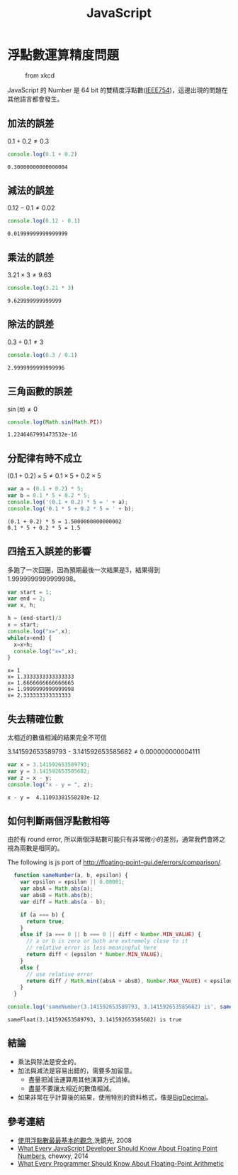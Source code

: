 #+TITLE: JavaScript
#+OPTIONS: tex:t 
#+HTML_LINK_UP: ./index.html

* 浮點數運算精度問題
#+CAPTION: from xkcd
[[https://imgs.xkcd.com/comics/e_to_the_pi_minus_pi.png]]

JavaScript 的 Number 是 64 bit 的雙精度浮點數([[https://zh.wikipedia.org/wiki/IEEE_754][IEEE754]])，這邊出現的問題在其他語言都會發生。

** 加法的誤差
$0.1+0.2 \neq 0.3$
#+BEGIN_SRC js :cmd "node" :results output :exports both
console.log(0.1 + 0.2)
#+END_SRC

#+RESULTS:
: 0.30000000000000004
** 減法的誤差
$0.12 - 0.1 \neq 0.02$
#+BEGIN_SRC js :cmd "node" :results output :exports both
console.log(0.12 - 0.1)
#+END_SRC

#+RESULTS:
: 0.01999999999999999
** 乘法的誤差
$3.21 \times 3 \neq 9.63$
#+BEGIN_SRC js :cmd "node" :results output :exports both
console.log(3.21 * 3)
#+END_SRC

#+RESULTS:
: 9.629999999999999
** 除法的誤差
$0.3 \div 0.1 \neq 3$
#+BEGIN_SRC js :cmd "node" :results output :exports both
console.log(0.3 / 0.1)
#+END_SRC

#+RESULTS:
: 2.9999999999999996

** 三角函數的誤差
$\sin(\pi) \neq 0$
#+BEGIN_SRC js :cmd "node" :results output :exports both
console.log(Math.sin(Math.PI))
#+END_SRC

#+RESULTS:
: 1.2246467991473532e-16
** 分配律有時不成立

$(0.1 + 0.2) \times 5 \neq 0.1 \times 5 + 0.2 \times 5$

#+BEGIN_SRC js :cmd "node" :results output :exports both
var a = (0.1 + 0.2) * 5;
var b = 0.1 * 5 + 0.2 * 5;
console.log('(0.1 + 0.2) * 5 = ' + a);
console.log('0.1 * 5 + 0.2 * 5 = ' + b);
#+END_SRC

#+RESULTS:
: (0.1 + 0.2) * 5 = 1.5000000000000002
: 0.1 * 5 + 0.2 * 5 = 1.5
** 四捨五入誤差的影響
多跑了一次回圈，因為預期最後一次結果是3，結果得到1.9999999999999998。

#+BEGIN_SRC js :cmd "node" :results output :exports both
  var start = 1;
  var end = 2;
  var x, h;

  h = (end-start)/3
  x = start;
  console.log("x=",x);
  while(x<end) {
    x=x+h;
    console.log("x=",x);
  }
#+END_SRC

#+RESULTS:
: x= 1
: x= 1.3333333333333333
: x= 1.6666666666666665
: x= 1.9999999999999998
: x= 2.333333333333333

** 失去精確位數
太相近的數值相減的結果完全不可信

$3.141592653589793$ - $3.141592653585682 \neq 0.000000000004111$
#+BEGIN_SRC js :cmd "node" :results output :exports both
var x = 3.141592653589793;
var y = 3.141592653585682;
var z = x - y;
console.log("x - y = ", z);
#+END_SRC

#+RESULTS:
: x - y =  4.11093381558203e-12
** 如何判斷兩個浮點數相等
由於有 round error, 所以兩個浮點數可能只有非常微小的差別，通常我們會將之視為兩數是相同的。

#+CAPTION: The following is js port of http://floating-point-gui.de/errors/comparison/.
#+BEGIN_SRC js :results output :exports both
  function sameNumber(a, b, epsilon) {
    var epsilon = epsilon || 0.00001;
    var absA = Math.abs(a);
    var absB = Math.abs(b);
    var diff = Math.abs(a - b);

    if (a === b) {
      return true;
    }
    else if (a === 0 || b === 0 || diff < Number.MIN_VALUE) {
      // a or b is zero or both are extremely close to it
      // relative error is less meaningful here
      return diff < (epsilon * Number.MIN_VALUE);
    }
    else {
      // use relative error
      return diff / Math.min((absA + absB), Number.MAX_VALUE) < epsilon;
    }
  }

console.log('sameNumber(3.141592653589793, 3.141592653585682) is', sameNumber(3.141592653589793, 3.141592653585682));
#+END_SRC

#+RESULTS:
: sameFloat(3.141592653589793, 3.141592653585682) is true

** 結論 
- 乘法與除法是安全的。
- 加法與減法是容易出錯的，需要多加留意。
  - 盡量把減法運算用其他演算方式消掉。
  - 盡量不要讓太相近的數值相減。
- 如果非常在乎計算後的結果，使用特別的資料格式，像是[[https://jsperf.com/bignumber-js-vs-big-js-vs-decimal-js/8][BigDecimal]]。
** 參考連結
- [[http://blog.dcview.com/article.php?a=VmhQNVY%2BCzo%3D][使用浮點數最最基本的觀念]],洗鏡光, 2008
- [[http://blog.chewxy.com/2014/02/24/what-every-javascript-developer-should-know-about-floating-point-numbers/][What Every JavaScript Developer Should Know About Floating Point Numbers]], chewxy, 2014
- [[http://floating-point-gui.de/][What Every Programmer Should Know About Floating-Point Arithmetic]]

